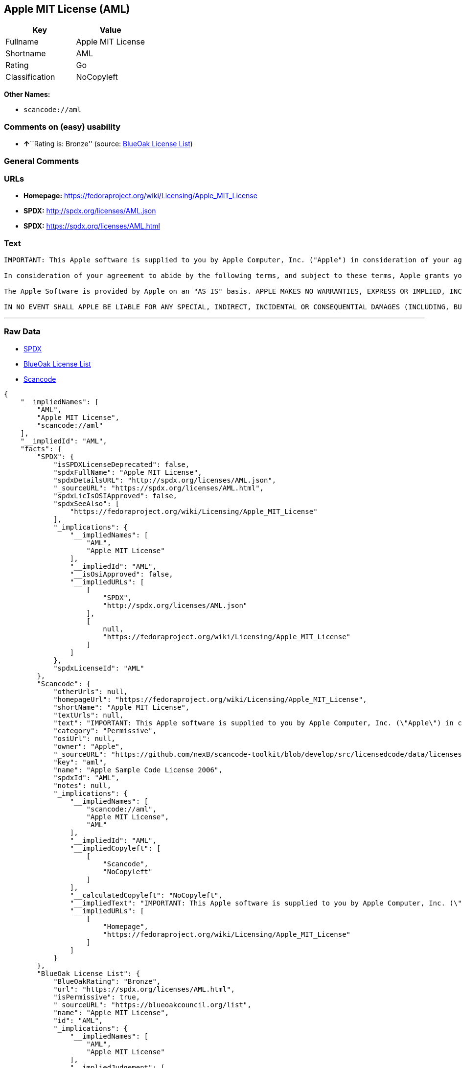 == Apple MIT License (AML)

[cols=",",options="header",]
|===
|Key |Value
|Fullname |Apple MIT License
|Shortname |AML
|Rating |Go
|Classification |NoCopyleft
|===

*Other Names:*

* `+scancode://aml+`

=== Comments on (easy) usability

* **↑**``Rating is: Bronze'' (source:
https://blueoakcouncil.org/list[BlueOak License List])

=== General Comments

=== URLs

* *Homepage:* https://fedoraproject.org/wiki/Licensing/Apple_MIT_License
* *SPDX:* http://spdx.org/licenses/AML.json
* *SPDX:* https://spdx.org/licenses/AML.html

=== Text

....
IMPORTANT: This Apple software is supplied to you by Apple Computer, Inc. ("Apple") in consideration of your agreement to the following terms, and your use, installation, modification or redistribution of this Apple software constitutes acceptance of these terms. If you do not agree with these terms, please do not use, install, modify or redistribute this Apple software.

In consideration of your agreement to abide by the following terms, and subject to these terms, Apple grants you a personal, non-exclusive license, under Apple's copyrights in this original Apple software (the "Apple Software"), to use, reproduce, modify and redistribute the Apple Software, with or without modifications, in source and/or binary forms; provided that if you redistribute the Apple Software in its entirety and without modifications, you must retain this notice and the following text and disclaimers in all such redistributions of the Apple Software. Neither the name, trademarks, service marks or logos of Apple Computer, Inc. may be used to endorse or promote products derived from the Apple Software without specific prior written permission from Apple. Except as expressly stated in this notice, no other rights or licenses, express or implied, are granted by Apple herein, including but not limited to any patent rights that may be infringed by your derivative works or by other works in which the Apple Software may be incorporated.

The Apple Software is provided by Apple on an "AS IS" basis. APPLE MAKES NO WARRANTIES, EXPRESS OR IMPLIED, INCLUDING WITHOUT LIMITATION THE IMPLIED WARRANTIES OF NON-INFRINGEMENT, MERCHANTABILITY AND FITNESS FOR A PARTICULAR PURPOSE, REGARDING THE APPLE SOFTWARE OR ITS USE AND OPERATION ALONE OR IN COMBINATION WITH YOUR PRODUCTS.

IN NO EVENT SHALL APPLE BE LIABLE FOR ANY SPECIAL, INDIRECT, INCIDENTAL OR CONSEQUENTIAL DAMAGES (INCLUDING, BUT NOT LIMITED TO, PROCUREMENT OF SUBSTITUTE GOODS OR SERVICES; LOSS OF USE, DATA, OR PROFITS; OR BUSINESS INTERRUPTION) ARISING IN ANY WAY OUT OF THE USE, REPRODUCTION, MODIFICATION AND/OR DISTRIBUTION OF THE APPLE SOFTWARE, HOWEVER CAUSED AND WHETHER UNDER THEORY OF CONTRACT, TORT (INCLUDING NEGLIGENCE), STRICT LIABILITY OR OTHERWISE, EVEN IF APPLE HAS BEEN ADVISED OF THE POSSIBILITY OF SUCH DAMAGE.
....

'''''

=== Raw Data

* https://spdx.org/licenses/AML.html[SPDX]
* https://blueoakcouncil.org/list[BlueOak License List]
* https://github.com/nexB/scancode-toolkit/blob/develop/src/licensedcode/data/licenses/aml.yml[Scancode]

....
{
    "__impliedNames": [
        "AML",
        "Apple MIT License",
        "scancode://aml"
    ],
    "__impliedId": "AML",
    "facts": {
        "SPDX": {
            "isSPDXLicenseDeprecated": false,
            "spdxFullName": "Apple MIT License",
            "spdxDetailsURL": "http://spdx.org/licenses/AML.json",
            "_sourceURL": "https://spdx.org/licenses/AML.html",
            "spdxLicIsOSIApproved": false,
            "spdxSeeAlso": [
                "https://fedoraproject.org/wiki/Licensing/Apple_MIT_License"
            ],
            "_implications": {
                "__impliedNames": [
                    "AML",
                    "Apple MIT License"
                ],
                "__impliedId": "AML",
                "__isOsiApproved": false,
                "__impliedURLs": [
                    [
                        "SPDX",
                        "http://spdx.org/licenses/AML.json"
                    ],
                    [
                        null,
                        "https://fedoraproject.org/wiki/Licensing/Apple_MIT_License"
                    ]
                ]
            },
            "spdxLicenseId": "AML"
        },
        "Scancode": {
            "otherUrls": null,
            "homepageUrl": "https://fedoraproject.org/wiki/Licensing/Apple_MIT_License",
            "shortName": "Apple MIT License",
            "textUrls": null,
            "text": "IMPORTANT: This Apple software is supplied to you by Apple Computer, Inc. (\"Apple\") in consideration of your agreement to the following terms, and your use, installation, modification or redistribution of this Apple software constitutes acceptance of these terms. If you do not agree with these terms, please do not use, install, modify or redistribute this Apple software.\n\nIn consideration of your agreement to abide by the following terms, and subject to these terms, Apple grants you a personal, non-exclusive license, under Apple's copyrights in this original Apple software (the \"Apple Software\"), to use, reproduce, modify and redistribute the Apple Software, with or without modifications, in source and/or binary forms; provided that if you redistribute the Apple Software in its entirety and without modifications, you must retain this notice and the following text and disclaimers in all such redistributions of the Apple Software. Neither the name, trademarks, service marks or logos of Apple Computer, Inc. may be used to endorse or promote products derived from the Apple Software without specific prior written permission from Apple. Except as expressly stated in this notice, no other rights or licenses, express or implied, are granted by Apple herein, including but not limited to any patent rights that may be infringed by your derivative works or by other works in which the Apple Software may be incorporated.\n\nThe Apple Software is provided by Apple on an \"AS IS\" basis. APPLE MAKES NO WARRANTIES, EXPRESS OR IMPLIED, INCLUDING WITHOUT LIMITATION THE IMPLIED WARRANTIES OF NON-INFRINGEMENT, MERCHANTABILITY AND FITNESS FOR A PARTICULAR PURPOSE, REGARDING THE APPLE SOFTWARE OR ITS USE AND OPERATION ALONE OR IN COMBINATION WITH YOUR PRODUCTS.\n\nIN NO EVENT SHALL APPLE BE LIABLE FOR ANY SPECIAL, INDIRECT, INCIDENTAL OR CONSEQUENTIAL DAMAGES (INCLUDING, BUT NOT LIMITED TO, PROCUREMENT OF SUBSTITUTE GOODS OR SERVICES; LOSS OF USE, DATA, OR PROFITS; OR BUSINESS INTERRUPTION) ARISING IN ANY WAY OUT OF THE USE, REPRODUCTION, MODIFICATION AND/OR DISTRIBUTION OF THE APPLE SOFTWARE, HOWEVER CAUSED AND WHETHER UNDER THEORY OF CONTRACT, TORT (INCLUDING NEGLIGENCE), STRICT LIABILITY OR OTHERWISE, EVEN IF APPLE HAS BEEN ADVISED OF THE POSSIBILITY OF SUCH DAMAGE.",
            "category": "Permissive",
            "osiUrl": null,
            "owner": "Apple",
            "_sourceURL": "https://github.com/nexB/scancode-toolkit/blob/develop/src/licensedcode/data/licenses/aml.yml",
            "key": "aml",
            "name": "Apple Sample Code License 2006",
            "spdxId": "AML",
            "notes": null,
            "_implications": {
                "__impliedNames": [
                    "scancode://aml",
                    "Apple MIT License",
                    "AML"
                ],
                "__impliedId": "AML",
                "__impliedCopyleft": [
                    [
                        "Scancode",
                        "NoCopyleft"
                    ]
                ],
                "__calculatedCopyleft": "NoCopyleft",
                "__impliedText": "IMPORTANT: This Apple software is supplied to you by Apple Computer, Inc. (\"Apple\") in consideration of your agreement to the following terms, and your use, installation, modification or redistribution of this Apple software constitutes acceptance of these terms. If you do not agree with these terms, please do not use, install, modify or redistribute this Apple software.\n\nIn consideration of your agreement to abide by the following terms, and subject to these terms, Apple grants you a personal, non-exclusive license, under Apple's copyrights in this original Apple software (the \"Apple Software\"), to use, reproduce, modify and redistribute the Apple Software, with or without modifications, in source and/or binary forms; provided that if you redistribute the Apple Software in its entirety and without modifications, you must retain this notice and the following text and disclaimers in all such redistributions of the Apple Software. Neither the name, trademarks, service marks or logos of Apple Computer, Inc. may be used to endorse or promote products derived from the Apple Software without specific prior written permission from Apple. Except as expressly stated in this notice, no other rights or licenses, express or implied, are granted by Apple herein, including but not limited to any patent rights that may be infringed by your derivative works or by other works in which the Apple Software may be incorporated.\n\nThe Apple Software is provided by Apple on an \"AS IS\" basis. APPLE MAKES NO WARRANTIES, EXPRESS OR IMPLIED, INCLUDING WITHOUT LIMITATION THE IMPLIED WARRANTIES OF NON-INFRINGEMENT, MERCHANTABILITY AND FITNESS FOR A PARTICULAR PURPOSE, REGARDING THE APPLE SOFTWARE OR ITS USE AND OPERATION ALONE OR IN COMBINATION WITH YOUR PRODUCTS.\n\nIN NO EVENT SHALL APPLE BE LIABLE FOR ANY SPECIAL, INDIRECT, INCIDENTAL OR CONSEQUENTIAL DAMAGES (INCLUDING, BUT NOT LIMITED TO, PROCUREMENT OF SUBSTITUTE GOODS OR SERVICES; LOSS OF USE, DATA, OR PROFITS; OR BUSINESS INTERRUPTION) ARISING IN ANY WAY OUT OF THE USE, REPRODUCTION, MODIFICATION AND/OR DISTRIBUTION OF THE APPLE SOFTWARE, HOWEVER CAUSED AND WHETHER UNDER THEORY OF CONTRACT, TORT (INCLUDING NEGLIGENCE), STRICT LIABILITY OR OTHERWISE, EVEN IF APPLE HAS BEEN ADVISED OF THE POSSIBILITY OF SUCH DAMAGE.",
                "__impliedURLs": [
                    [
                        "Homepage",
                        "https://fedoraproject.org/wiki/Licensing/Apple_MIT_License"
                    ]
                ]
            }
        },
        "BlueOak License List": {
            "BlueOakRating": "Bronze",
            "url": "https://spdx.org/licenses/AML.html",
            "isPermissive": true,
            "_sourceURL": "https://blueoakcouncil.org/list",
            "name": "Apple MIT License",
            "id": "AML",
            "_implications": {
                "__impliedNames": [
                    "AML",
                    "Apple MIT License"
                ],
                "__impliedJudgement": [
                    [
                        "BlueOak License List",
                        {
                            "tag": "PositiveJudgement",
                            "contents": "Rating is: Bronze"
                        }
                    ]
                ],
                "__impliedCopyleft": [
                    [
                        "BlueOak License List",
                        "NoCopyleft"
                    ]
                ],
                "__calculatedCopyleft": "NoCopyleft",
                "__impliedURLs": [
                    [
                        "SPDX",
                        "https://spdx.org/licenses/AML.html"
                    ]
                ]
            }
        }
    },
    "__impliedJudgement": [
        [
            "BlueOak License List",
            {
                "tag": "PositiveJudgement",
                "contents": "Rating is: Bronze"
            }
        ]
    ],
    "__impliedCopyleft": [
        [
            "BlueOak License List",
            "NoCopyleft"
        ],
        [
            "Scancode",
            "NoCopyleft"
        ]
    ],
    "__calculatedCopyleft": "NoCopyleft",
    "__isOsiApproved": false,
    "__impliedText": "IMPORTANT: This Apple software is supplied to you by Apple Computer, Inc. (\"Apple\") in consideration of your agreement to the following terms, and your use, installation, modification or redistribution of this Apple software constitutes acceptance of these terms. If you do not agree with these terms, please do not use, install, modify or redistribute this Apple software.\n\nIn consideration of your agreement to abide by the following terms, and subject to these terms, Apple grants you a personal, non-exclusive license, under Apple's copyrights in this original Apple software (the \"Apple Software\"), to use, reproduce, modify and redistribute the Apple Software, with or without modifications, in source and/or binary forms; provided that if you redistribute the Apple Software in its entirety and without modifications, you must retain this notice and the following text and disclaimers in all such redistributions of the Apple Software. Neither the name, trademarks, service marks or logos of Apple Computer, Inc. may be used to endorse or promote products derived from the Apple Software without specific prior written permission from Apple. Except as expressly stated in this notice, no other rights or licenses, express or implied, are granted by Apple herein, including but not limited to any patent rights that may be infringed by your derivative works or by other works in which the Apple Software may be incorporated.\n\nThe Apple Software is provided by Apple on an \"AS IS\" basis. APPLE MAKES NO WARRANTIES, EXPRESS OR IMPLIED, INCLUDING WITHOUT LIMITATION THE IMPLIED WARRANTIES OF NON-INFRINGEMENT, MERCHANTABILITY AND FITNESS FOR A PARTICULAR PURPOSE, REGARDING THE APPLE SOFTWARE OR ITS USE AND OPERATION ALONE OR IN COMBINATION WITH YOUR PRODUCTS.\n\nIN NO EVENT SHALL APPLE BE LIABLE FOR ANY SPECIAL, INDIRECT, INCIDENTAL OR CONSEQUENTIAL DAMAGES (INCLUDING, BUT NOT LIMITED TO, PROCUREMENT OF SUBSTITUTE GOODS OR SERVICES; LOSS OF USE, DATA, OR PROFITS; OR BUSINESS INTERRUPTION) ARISING IN ANY WAY OUT OF THE USE, REPRODUCTION, MODIFICATION AND/OR DISTRIBUTION OF THE APPLE SOFTWARE, HOWEVER CAUSED AND WHETHER UNDER THEORY OF CONTRACT, TORT (INCLUDING NEGLIGENCE), STRICT LIABILITY OR OTHERWISE, EVEN IF APPLE HAS BEEN ADVISED OF THE POSSIBILITY OF SUCH DAMAGE.",
    "__impliedURLs": [
        [
            "SPDX",
            "http://spdx.org/licenses/AML.json"
        ],
        [
            null,
            "https://fedoraproject.org/wiki/Licensing/Apple_MIT_License"
        ],
        [
            "SPDX",
            "https://spdx.org/licenses/AML.html"
        ],
        [
            "Homepage",
            "https://fedoraproject.org/wiki/Licensing/Apple_MIT_License"
        ]
    ]
}
....

'''''

=== Dot Cluster Graph

image:../dot/AML.svg[image,title="dot"]